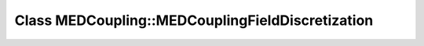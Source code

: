 Class MEDCoupling::MEDCouplingFieldDiscretization
=================================================

.. doxygenclass:: MEDCoupling::MEDCouplingFieldDiscretization
